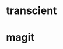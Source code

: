 
* transcient
:PROPERTIES:
:ID:       a6d9705b-4152-40a3-a50c-fc2f15be2de4
:END:
* magit
:PROPERTIES:
:ID:       ab7a4737-8fbd-4c5f-8db2-85c8902f3927
:BRAIN_PARENTS:
:BRAIN_FRIENDS:
:END:
